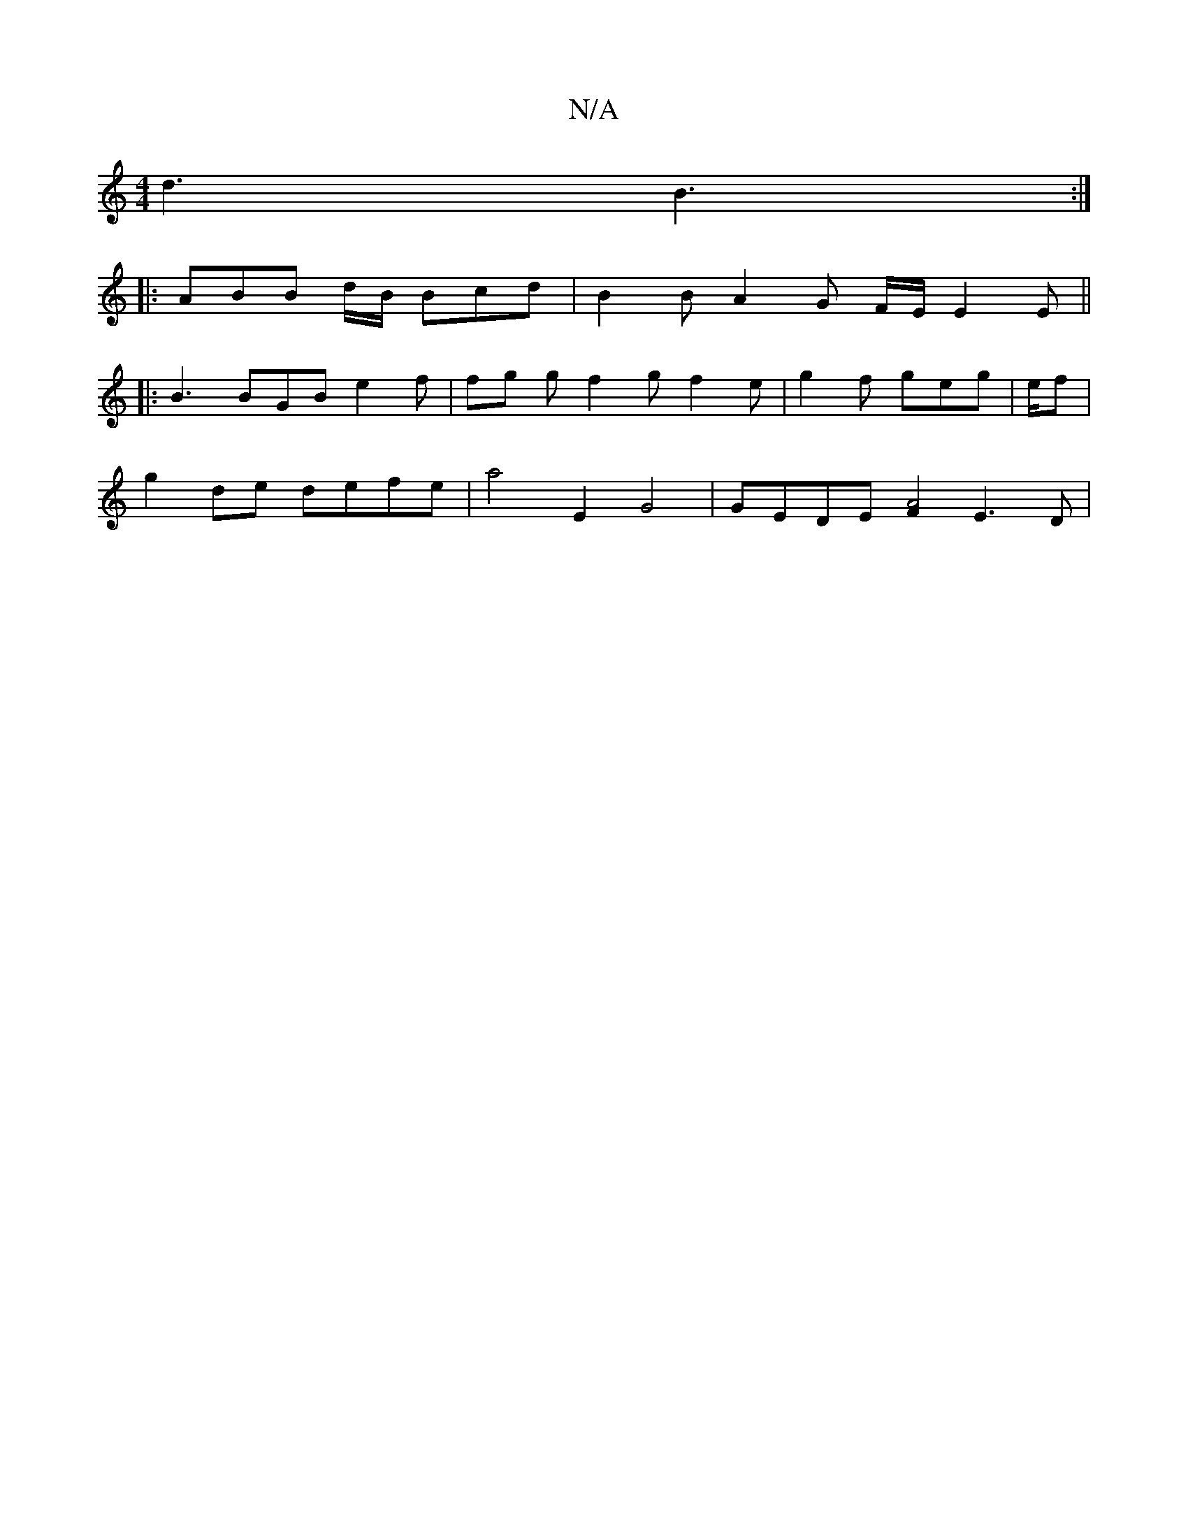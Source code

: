 X:1
T:N/A
M:4/4
R:N/A
K:Cmajor
 d3 B3 :|
|: ABB d/B/ Bcd | B2 B A2 G F/E/ E2 E ||
|:B3 BGB e2 f | fg g f2 g f2 e | g2f geg | e/f|
g2de defe | a4E2 G4 | GEDE [F2A4] E3 D |

[M:3/4
EA|B2 ed ef (3edB | G2 G
|:A|: BFE GED :|

[e3 g][Bc